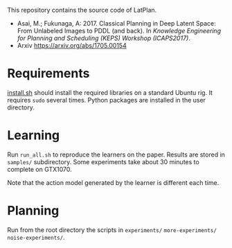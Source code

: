 
This repository contains the source code of LatPlan.

+ Asai, M.; Fukunaga, A: 2017. Classical Planning in Deep Latent Space: From Unlabeled Images to PDDL (and back). In /Knowledge Engineering for Planning and Scheduling (KEPS) Workshop (ICAPS2017)/.
+ Arxiv https://arxiv.org/abs/1705.00154
* Requirements

[[./install.sh][install.sh]] should install the required libraries on a standard Ubuntu rig.
It requires =sudo= several times. Python packages are installed in the user directory.

* Learning

Run =run_all.sh= to reproduce the learners on the paper.
Results are stored in =samples/= subdirectory.
Some experiments take about 30 minutes to complete on GTX1070.

Note that the action model generated by the learner is different each time.

* Planning

Run from the root directory the scripts in =experiments/= =more-experiments/= =noise-experiments/=.
